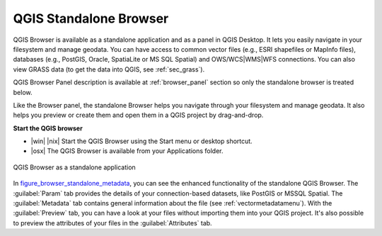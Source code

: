 .. only:: html

   |updatedisclaimer|

.. index:: Browse data
.. _`label_qgis_browser`:

************************
QGIS Standalone Browser
************************

.. contents::
   :local:


QGIS Browser is available as a standalone application and as a panel in QGIS
Desktop. It lets you easily navigate in your filesystem and manage geodata.
You can have access to common vector files (e.g., ESRI shapefiles or MapInfo files),
databases (e.g., PostGIS, Oracle, SpatiaLite or MS SQL Spatial) and
OWS/WCS|WMS|WFS connections. You can also view GRASS data (to get the data
into QGIS, see :ref:`sec_grass`).

QGIS Browser Panel description is available at :ref:`browser_panel` section so
only the standalone browser is treated below.

Like the Browser panel, the standalone Browser helps you navigate through your
filesystem and manage geodata. It also helps you preview or create them
and open them in a QGIS project by drag-and-drop.

**Start the QGIS browser**

* |win| |nix| Start the QGIS Browser using the Start menu or desktop shortcut.
* |osx| The QGIS Browser is available from your Applications folder.


.. _figure_browser_standalone_metadata:

.. figure:: /static/user_manual/qgis_browser/browser_standalone_metadata.png
   :align: center

   QGIS Browser as a standalone application

In figure_browser_standalone_metadata_, you can see the enhanced functionality
of the standalone QGIS Browser. The :guilabel:`Param` tab provides the details of
your connection-based datasets, like PostGIS or MSSQL Spatial. The
:guilabel:`Metadata` tab contains general information about the file (see
:ref:`vectormetadatamenu`). With the :guilabel:`Preview` tab, you can have a
look at your files without importing them into your QGIS project. It's also
possible to preview the attributes of your files in the :guilabel:`Attributes`
tab.
